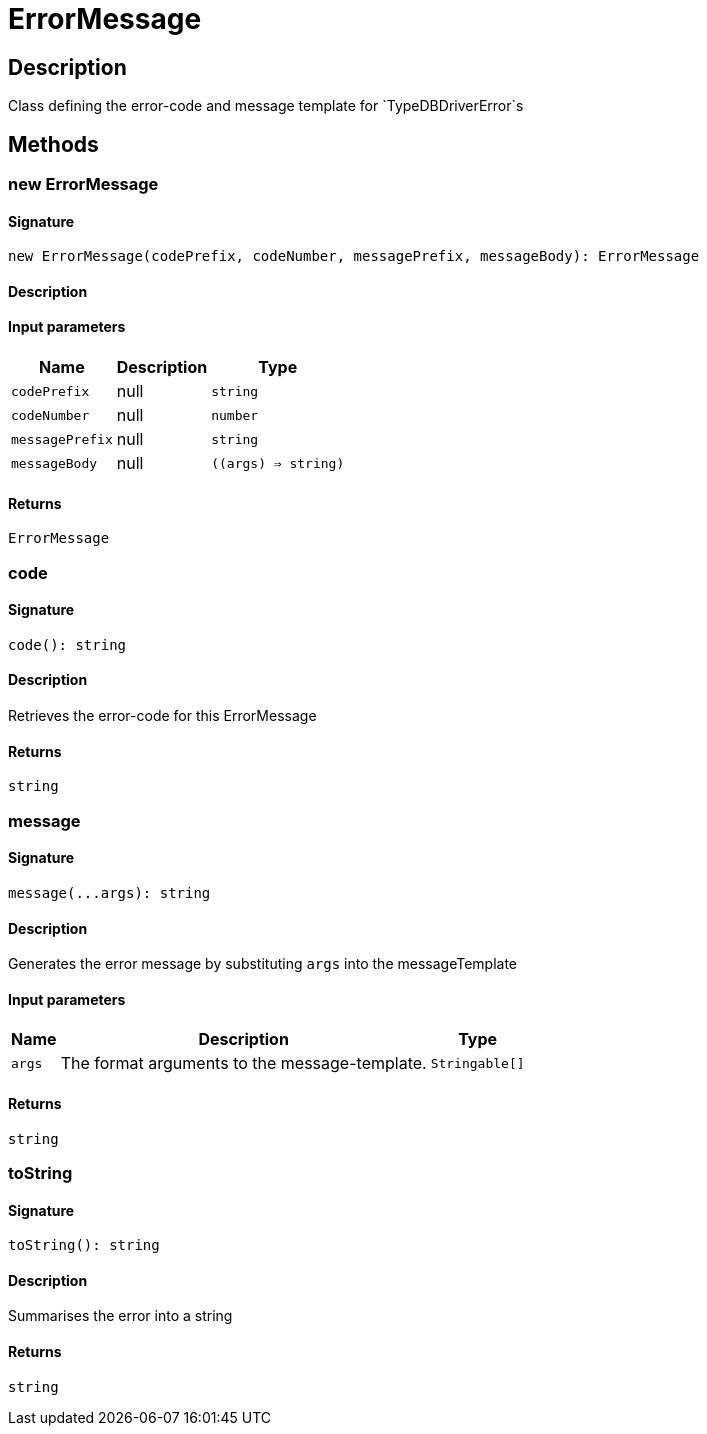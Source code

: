 [#_ErrorMessage]
= ErrorMessage

== Description

Class defining the error-code and message template for `TypeDBDriverError`s

== Methods

// tag::methods[]
[#_new_ErrorMessage]
=== new ErrorMessage

==== Signature

[source,nodejs]
----
new ErrorMessage(codePrefix, codeNumber, messagePrefix, messageBody): ErrorMessage
----

==== Description



==== Input parameters

[cols="~,~,~"]
[options="header"]
|===
|Name |Description |Type
a| `codePrefix` a| null a| `string` 
a| `codeNumber` a| null a| `number` 
a| `messagePrefix` a| null a| `string` 
a| `messageBody` a| null a| `((args) => string)` 
|===

==== Returns

`ErrorMessage`

[#_code]
=== code

==== Signature

[source,nodejs]
----
code(): string
----

==== Description

Retrieves the error-code for this ErrorMessage

==== Returns

`string`

[#_message]
=== message

==== Signature

[source,nodejs]
----
message(...args): string
----

==== Description

Generates the error message by substituting `args` into the messageTemplate

==== Input parameters

[cols="~,~,~"]
[options="header"]
|===
|Name |Description |Type
a| `args` a| The format arguments to the message-template. a| `Stringable[]` 
|===

==== Returns

`string`

[#_toString]
=== toString

==== Signature

[source,nodejs]
----
toString(): string
----

==== Description

Summarises the error into a string

==== Returns

`string`

// end::methods[]

